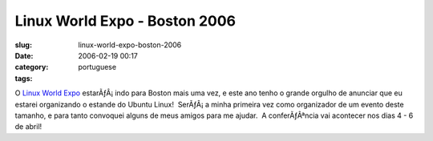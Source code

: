 Linux World Expo - Boston 2006
##############################
:slug: linux-world-expo-boston-2006
:date: 2006-02-19 00:17
:category:
:tags: portuguese

O `Linux World
Expo <http://www.linuxworldexpo.com/live/12/events/12BOS06A>`__
estarÃƒÂ¡ indo para Boston mais uma vez, e este ano tenho o grande
orgulho de anunciar que eu estarei organizando o estande do Ubuntu
Linux!  SerÃƒÂ¡ a minha primeira vez como organizador de um evento deste
tamanho, e para tanto convoquei alguns de meus amigos para me ajudar.  A
conferÃƒÂªncia vai acontecer nos dias 4 - 6 de abril!
